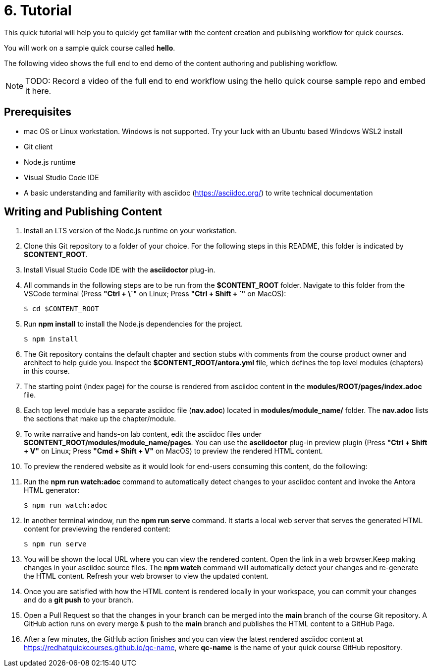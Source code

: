 = 6. Tutorial

This quick tutorial will help you to quickly get familiar with the content creation and publishing workflow for quick courses.

You will work on a sample quick course called *hello*.

The following video shows the full end to end demo of the content authoring and publishing workflow.

NOTE: TODO: Record a video of the full end to end workflow using the hello quick course sample repo and embed it here.

== Prerequisites

* mac OS or Linux workstation. Windows is not supported. Try your luck with an Ubuntu based Windows WSL2 install
* Git client
* Node.js runtime
* Visual Studio Code IDE
* A basic understanding and familiarity with asciidoc (https://asciidoc.org/) to write technical documentation

== Writing and Publishing Content

. Install an LTS version of the Node.js runtime on your workstation.
. Clone this Git repository to a folder of your choice. For the following steps in this README, this folder is indicated by *$CONTENT_ROOT*.
. Install Visual Studio Code IDE with the *asciidoctor* plug-in.

. All commands in the following steps are to be run from the *$CONTENT_ROOT* folder. Navigate to this folder from the VSCode terminal (Press **"Ctrl + \`"** on Linux; Press **"Ctrl + Shift + `"** on MacOS):

    $ cd $CONTENT_ROOT

. Run **npm install** to install the Node.js dependencies for the project.

    $ npm install

. The Git repository contains the default chapter and section stubs with comments from the course product owner and architect to help guide you. Inspect the *$CONTENT_ROOT/antora.yml* file, which defines the top level modules (chapters) in this course. 

. The starting point (index page) for the course is rendered from asciidoc content in the *modules/ROOT/pages/index.adoc* file.

. Each top level module has a separate asciidoc file (*nav.adoc*) located in *modules/module_name/* folder. The *nav.adoc* lists the sections that make up the chapter/module.

. To write narrative and hands-on lab content, edit the asciidoc files under *$CONTENT_ROOT/modules/module_name/pages*. You can use the *asciidoctor* plug-in preview plugin (Press **"Ctrl + Shift + V"** on Linux; Press **"Cmd + Shift + V"** on MacOS) to preview the rendered HTML content.

. To preview the rendered website as it would look for end-users consuming this content, do the following:

. Run the **npm run watch:adoc** command to automatically detect changes to your asciidoc content and invoke the Antora HTML generator:

    $ npm run watch:adoc

. In another terminal window, run the **npm run serve** command. It starts a local web server that serves the generated HTML content for previewing the rendered content:

    $ npm run serve

. You will be shown the local URL where you can view the rendered content. Open the link in a web browser.Keep making changes in your asciidoc source files. The **npm watch** command will automatically detect your changes and re-generate the HTML content. Refresh your web browser to view the updated content.

. Once you are satisfied with how the HTML content is rendered locally in your workspace, you can commit your changes and do a **git push** to your branch.

. Open a Pull Request so that the changes in your branch can be merged into the **main** branch of the course Git repository. A GitHub action runs on every merge & push to the **main** branch and publishes the HTML content to a GitHub Page.

. After a few minutes, the GitHub action finishes and you can view the latest rendered asciidoc content at https://redhatquickcourses.github.io/qc-name, where *qc-name* is the name of your quick course GitHub repository.
